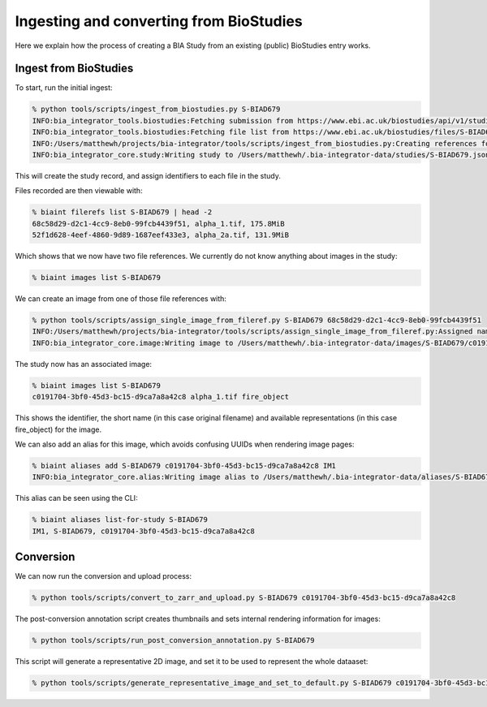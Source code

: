 Ingesting and converting from BioStudies
----------------------------------------

Here we explain how the process of creating a BIA Study from an existing (public) BioStudies entry works.

Ingest from BioStudies
~~~~~~~~~~~~~~~~~~~~~~

To start, run the initial ingest:

.. code-block:: console

    % python tools/scripts/ingest_from_biostudies.py S-BIAD679
    INFO:bia_integrator_tools.biostudies:Fetching submission from https://www.ebi.ac.uk/biostudies/api/v1/studies/S-BIAD679
    INFO:bia_integrator_tools.biostudies:Fetching file list from https://www.ebi.ac.uk/biostudies/files/S-BIAD679/NBS1_U2OS_exp.json
    INFO:/Users/matthewh/projects/bia-integrator/tools/scripts/ingest_from_biostudies.py:Creating references for 57 files
    INFO:bia_integrator_core.study:Writing study to /Users/matthewh/.bia-integrator-data/studies/S-BIAD679.json

This will create the study record, and assign identifiers to each file in the study.

Files recorded are then viewable with:

.. code-block:: console

    % biaint filerefs list S-BIAD679 | head -2
    68c58d29-d2c1-4cc9-8eb0-99fcb4439f51, alpha_1.tif, 175.8MiB
    52f1d628-4eef-4860-9d89-1687eef433e3, alpha_2a.tif, 131.9MiB

Which shows that we now have two file references. We currently do not know anything about images in the study:

.. code-block:: console

    % biaint images list S-BIAD679

We can create an image from one of those file references with:

.. code-block:: console

    % python tools/scripts/assign_single_image_from_fileref.py S-BIAD679 68c58d29-d2c1-4cc9-8eb0-99fcb4439f51
    INFO:/Users/matthewh/projects/bia-integrator/tools/scripts/assign_single_image_from_fileref.py:Assigned name alpha_1.tif
    INFO:bia_integrator_core.image:Writing image to /Users/matthewh/.bia-integrator-data/images/S-BIAD679/c0191704-3bf0-45d3-bc15-d9ca7a8a42c8.json

The study now has an associated image:

.. code-block:: console

    % biaint images list S-BIAD679
    c0191704-3bf0-45d3-bc15-d9ca7a8a42c8 alpha_1.tif fire_object

This shows the identifier, the short name (in this case original filename) and available representations (in this case fire_object) for the image.

We can also add an alias for this image, which avoids confusing UUIDs when rendering image pages:

.. code-block:: console

    % biaint aliases add S-BIAD679 c0191704-3bf0-45d3-bc15-d9ca7a8a42c8 IM1
    INFO:bia_integrator_core.alias:Writing image alias to /Users/matthewh/.bia-integrator-data/aliases/S-BIAD679/c0191704-3bf0-45d3-bc15-d9ca7a8a42c8-IM1.json

This alias can be seen using the CLI:

.. code-block:: console

    % biaint aliases list-for-study S-BIAD679
    IM1, S-BIAD679, c0191704-3bf0-45d3-bc15-d9ca7a8a42c8


Conversion
~~~~~~~~~~

We can now run the conversion and upload process:

.. code-block:: console

    % python tools/scripts/convert_to_zarr_and_upload.py S-BIAD679 c0191704-3bf0-45d3-bc15-d9ca7a8a42c8

The post-conversion annotation script creates thumbnails and sets internal rendering information for images:

.. code-block:: console

    % python tools/scripts/run_post_conversion_annotation.py S-BIAD679

This script will generate a representative 2D image, and set it to be used to represent the whole dataaset:

.. code-block:: console

    % python tools/scripts/generate_representative_image_and_set_to_default.py S-BIAD679 c0191704-3bf0-45d3-bc15-d9ca7a8a42c8
